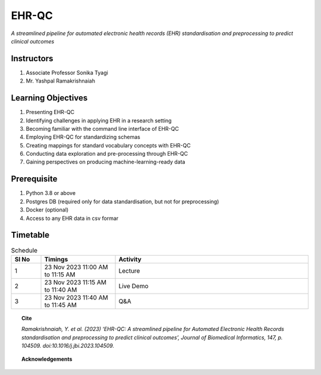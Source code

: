 EHR-QC
======

*A streamlined pipeline for automated electronic health records (EHR) standardisation and preprocessing to predict clinical outcomes*

Instructors
-----------

#. Associate Professor Sonika Tyagi
#. Mr. Yashpal Ramakrishnaiah

Learning Objectives
-------------------

#. Presenting EHR-QC
#. Identifying challenges in applying EHR in a research setting
#. Becoming familiar with the command line interface of EHR-QC
#. Employing EHR-QC for standardizing schemas
#. Creating mappings for standard vocabulary concepts with EHR-QC
#. Conducting data exploration and pre-processing through EHR-QC
#. Gaining perspectives on producing machine-learning-ready data

Prerequisite
------------

#. Python 3.8 or above
#. Postgres DB (required only for data standardisation, but not for preprocessing)
#. Docker (optional)
#. Access to any EHR data in csv formar


Timetable
---------

.. list-table:: Schedule
   :widths: 10 25 65
   :header-rows: 1

   * - Sl No
     - Timings
     - Activity
   * - 1
     - 23 Nov 2023 11:00 AM to 11:15 AM
     - Lecture
   * - 2
     - 23 Nov 2023 11:15 AM to 11:40 AM
     - Live Demo
   * - 3
     - 23 Nov 2023 11:40 AM to 11:45 AM
     - Q&A

.. topic:: Cite

   *Ramakrishnaiah, Y. et al. (2023) ‘EHR-QC: A streamlined pipeline for Automated Electronic Health Records standardisation and preprocessing to predict clinical outcomes’, Journal of Biomedical Informatics, 147, p. 104509. doi:10.1016/j.jbi.2023.104509.*

.. topic:: Acknowledgements

   .. image:: images/monash.png
      :width: 20 %

   .. image:: images/alfred.png
      :width: 20 %

   .. image:: images/superbugai.png
      :width: 20 %

